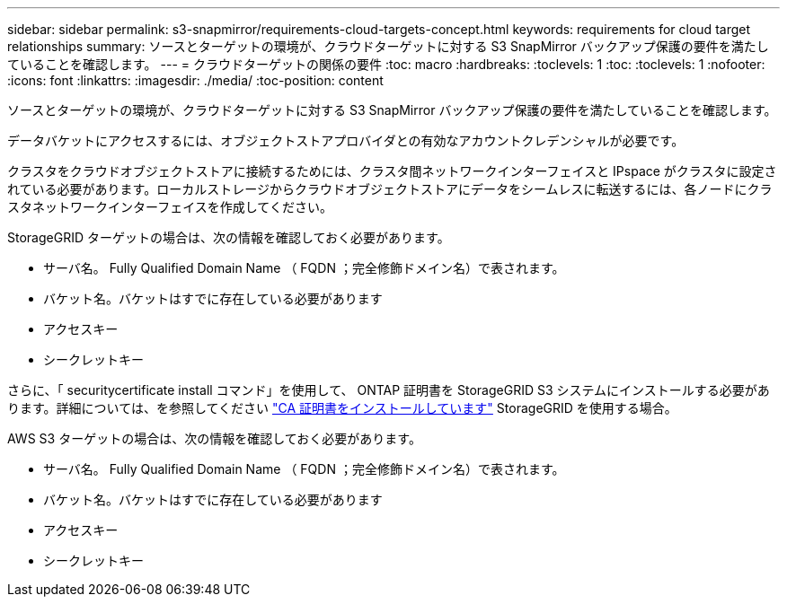 ---
sidebar: sidebar 
permalink: s3-snapmirror/requirements-cloud-targets-concept.html 
keywords: requirements for cloud target relationships 
summary: ソースとターゲットの環境が、クラウドターゲットに対する S3 SnapMirror バックアップ保護の要件を満たしていることを確認します。 
---
= クラウドターゲットの関係の要件
:toc: macro
:hardbreaks:
:toclevels: 1
:toc: 
:toclevels: 1
:nofooter: 
:icons: font
:linkattrs: 
:imagesdir: ./media/
:toc-position: content


[role="lead"]
ソースとターゲットの環境が、クラウドターゲットに対する S3 SnapMirror バックアップ保護の要件を満たしていることを確認します。

データバケットにアクセスするには、オブジェクトストアプロバイダとの有効なアカウントクレデンシャルが必要です。

クラスタをクラウドオブジェクトストアに接続するためには、クラスタ間ネットワークインターフェイスと IPspace がクラスタに設定されている必要があります。ローカルストレージからクラウドオブジェクトストアにデータをシームレスに転送するには、各ノードにクラスタネットワークインターフェイスを作成してください。

StorageGRID ターゲットの場合は、次の情報を確認しておく必要があります。

* サーバ名。 Fully Qualified Domain Name （ FQDN ；完全修飾ドメイン名）で表されます。
* バケット名。バケットはすでに存在している必要があります
* アクセスキー
* シークレットキー


さらに、「 securitycertificate install コマンド」を使用して、 ONTAP 証明書を StorageGRID S3 システムにインストールする必要があります。詳細については、を参照してください link:../fabricpool/install-ca-certificate-storagegrid-task.html["CA 証明書をインストールしています"] StorageGRID を使用する場合。

AWS S3 ターゲットの場合は、次の情報を確認しておく必要があります。

* サーバ名。 Fully Qualified Domain Name （ FQDN ；完全修飾ドメイン名）で表されます。
* バケット名。バケットはすでに存在している必要があります
* アクセスキー
* シークレットキー

